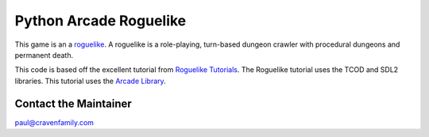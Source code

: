 Python Arcade Roguelike
=======================

.. image:: doc/screenshot.png
   :width: 50%

This game is an a `roguelike`_. A roguelike is a role-playing, turn-based dungeon crawler
with procedural dungeons and permanent death.

This code is based off the excellent tutorial from `Roguelike Tutorials`_. The Roguelike
tutorial uses the TCOD and SDL2 libraries. This tutorial uses the `Arcade Library`_.

.. _Arcade library: https://arcade.academy
.. _Roguelike Tutorials: http://rogueliketutorials.com/
.. _roguelike: https://en.wikipedia.org/wiki/Roguelike

Contact the Maintainer
----------------------

paul@cravenfamily.com

